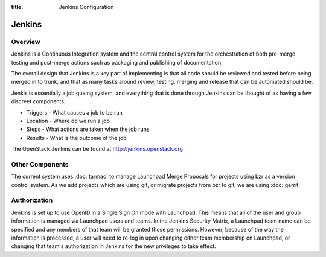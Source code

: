 :title: Jenkins Configuration

Jenkins
#######

Overview
********

Jenkins is a Continuous Integration system and the central control
system for the orchestration of both pre-merge testing and post-merge
actions such as packaging and publishing of documentation.

The overall design that Jenkins is a key part of implementing is that
all code should be reviewed and tested before being merged in to trunk,
and that as many tasks around review, testing, merging and release that
can be automated should be.

Jenkis is essentially a job queing system, and everything that is done
through Jenkins can be thought of as having a few discreet components:

* Triggers - What causes a job to be run
* Location - Where do we run a job
* Steps - What actions are taken when the job runs
* Results - What is the outcome of the job

The OpenStack Jenkins can be found at http://jenkins.openstack.org

Other Components
****************

The current system uses :doc:`tarmac` to manage Launchpad Merge
Proposals for projects using bzr as a version control system. As we add
projects which are using git, or migrate projects from bzr to git, we are
using :doc:`gerrit`

Authorization
*************

Jenkins is set up to use OpenID in a Single Sign On mode with Launchpad.
This means that all of the user and group information is managed via
Launchpad users and teams. In the Jenkins Security Matrix, a Launchpad team
name can be specified and any members of that team will be granted those
permissions. However, because of the way the information is processed, a
user will need to re-log in upon changing either team membership on
Launchpad, or changing that team's authorization in Jenkins for the new
privileges to take effect.

